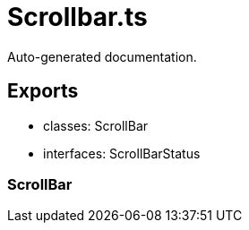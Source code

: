= Scrollbar.ts
:source_path: modules/fl.ui/src/ui/scrollbar/Scrollbar.ts

Auto-generated documentation.

== Exports
- classes: ScrollBar
- interfaces: ScrollBarStatus

=== ScrollBar